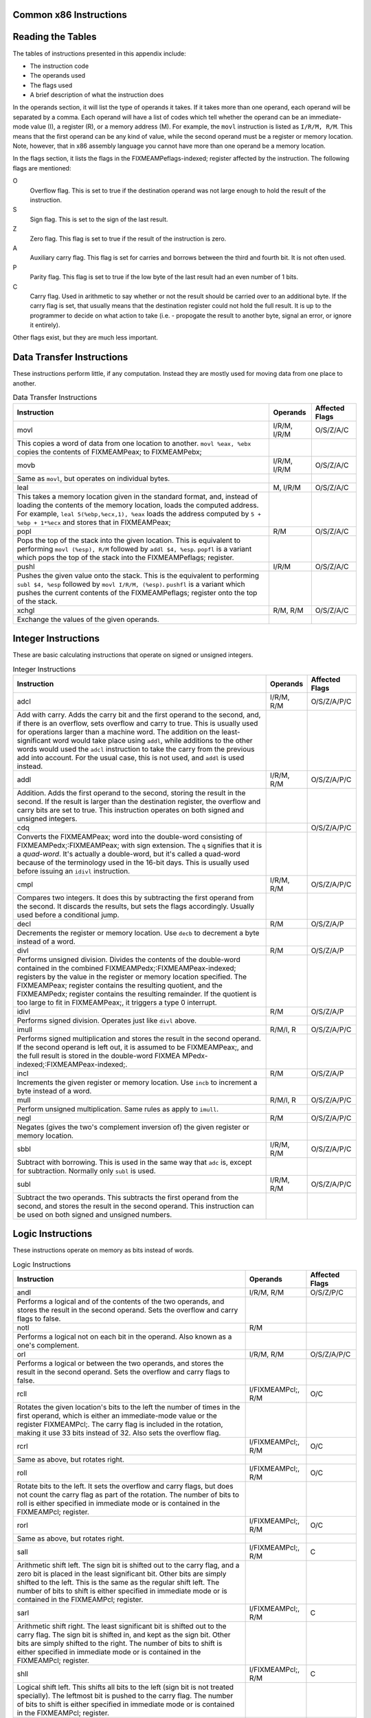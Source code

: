 ..
   Copyright 2002 Jonathan Bartlett

   Permission is granted to copy, distribute and/or modify this
   document under the terms of the GNU Free Documentation License,
   Version 1.1 or any later version published by the Free Software
   Foundation; with no Invariant Sections, with no Front-Cover Texts,
   and with no Back-Cover Texts.  A copy of the license is included in fdl.xml

.. _instructionsappendix:

Common x86 Instructions
=======================

Reading the Tables
==================

The tables of instructions presented in this appendix include:

-  The instruction code

-  The operands used

-  The flags used

-  A brief description of what the instruction does

In the operands section, it will list the type of operands it takes. If
it takes more than one operand, each operand will be separated by a
comma. Each operand will have a list of codes which tell whether the
operand can be an immediate-mode value (I), a register (R), or a memory
address (M). For example, the ``movl`` instruction is listed as
``I/R/M, R/M``. This means that the first operand can be any kind of
value, while the second operand must be a register or memory location.
Note, however, that in x86 assembly language you cannot have more than
one operand be a memory location.

In the flags section, it lists the flags in the FIXMEAMPeflags-indexed;
register affected by the instruction. The following flags are mentioned:

O
   Overflow flag. This is set to true if the destination operand was not
   large enough to hold the result of the instruction.

S
   Sign flag. This is set to the sign of the last result.

Z
   Zero flag. This flag is set to true if the result of the instruction
   is zero.

A
   Auxiliary carry flag. This flag is set for carries and borrows
   between the third and fourth bit. It is not often used.

P
   Parity flag. This flag is set to true if the low byte of the last
   result had an even number of 1 bits.

C
   Carry flag. Used in arithmetic to say whether or not the result
   should be carried over to an additional byte. If the carry flag is
   set, that usually means that the destination register could not hold
   the full result. It is up to the programmer to decide on what action
   to take (i.e. - propogate the result to another byte, signal an
   error, or ignore it entirely).

Other flags exist, but they are much less important.

.. _dtins:

Data Transfer Instructions
==========================

These instructions perform little, if any computation. Instead they are
mostly used for moving data from one place to another.

.. table:: Data Transfer Instructions

   +------------------------------------+--------------+----------------+
   | Instruction                        | Operands     | Affected Flags |
   +====================================+==============+================+
   | movl                               | I/R/M, I/R/M | O/S/Z/A/C      |
   +------------------------------------+--------------+----------------+
   | This copies a word of data from    |              |                |
   | one location to another.           |              |                |
   | ``movl %eax, %ebx`` copies the     |              |                |
   | contents of FIXMEAMPeax; to        |              |                |
   | FIXMEAMPebx;                       |              |                |
   +------------------------------------+--------------+----------------+
   | movb                               | I/R/M, I/R/M | O/S/Z/A/C      |
   +------------------------------------+--------------+----------------+
   | Same as ``movl``, but operates on  |              |                |
   | individual bytes.                  |              |                |
   +------------------------------------+--------------+----------------+
   | leal                               | M, I/R/M     | O/S/Z/A/C      |
   +------------------------------------+--------------+----------------+
   | This takes a memory location given |              |                |
   | in the standard format, and,       |              |                |
   | instead of loading the contents of |              |                |
   | the memory location, loads the     |              |                |
   | computed address. For example,     |              |                |
   | ``leal 5(%ebp,%ecx,1), %eax``      |              |                |
   | loads the address computed by      |              |                |
   | ``5 + %ebp + 1*%ecx`` and stores   |              |                |
   | that in FIXMEAMPeax;               |              |                |
   +------------------------------------+--------------+----------------+
   | popl                               | R/M          | O/S/Z/A/C      |
   +------------------------------------+--------------+----------------+
   | Pops the top of the stack into the |              |                |
   | given location. This is equivalent |              |                |
   | to performing ``movl (%esp), R/M`` |              |                |
   | followed by ``addl $4, %esp``.     |              |                |
   | ``popfl`` is a variant which pops  |              |                |
   | the top of the stack into the      |              |                |
   | FIXMEAMPeflags; register.          |              |                |
   +------------------------------------+--------------+----------------+
   | pushl                              | I/R/M        | O/S/Z/A/C      |
   +------------------------------------+--------------+----------------+
   | Pushes the given value onto the    |              |                |
   | stack. This is the equivalent to   |              |                |
   | performing ``subl $4, %esp``       |              |                |
   | followed by                        |              |                |
   | ``movl I/R/M, (%esp)``. ``pushfl`` |              |                |
   | is a variant which pushes the      |              |                |
   | current contents of the            |              |                |
   | FIXMEAMPeflags; register onto the  |              |                |
   | top of the stack.                  |              |                |
   +------------------------------------+--------------+----------------+
   | xchgl                              | R/M, R/M     | O/S/Z/A/C      |
   +------------------------------------+--------------+----------------+
   | Exchange the values of the given   |              |                |
   | operands.                          |              |                |
   +------------------------------------+--------------+----------------+

.. _intins:

Integer Instructions
====================

These are basic calculating instructions that operate on signed or
unsigned integers.

.. table:: Integer Instructions

   +--------------------------------------+------------+----------------+
   | Instruction                          | Operands   | Affected Flags |
   +======================================+============+================+
   | adcl                                 | I/R/M, R/M | O/S/Z/A/P/C    |
   +--------------------------------------+------------+----------------+
   | Add with carry. Adds the carry bit   |            |                |
   | and the first operand to the second, |            |                |
   | and, if there is an overflow, sets   |            |                |
   | overflow and carry to true. This is  |            |                |
   | usually used for operations larger   |            |                |
   | than a machine word. The addition on |            |                |
   | the least-significant word would     |            |                |
   | take place using ``addl``, while     |            |                |
   | additions to the other words would   |            |                |
   | used the ``adcl`` instruction to     |            |                |
   | take the carry from the previous add |            |                |
   | into account. For the usual case,    |            |                |
   | this is not used, and ``addl`` is    |            |                |
   | used instead.                        |            |                |
   +--------------------------------------+------------+----------------+
   | addl                                 | I/R/M, R/M | O/S/Z/A/P/C    |
   +--------------------------------------+------------+----------------+
   | Addition. Adds the first operand to  |            |                |
   | the second, storing the result in    |            |                |
   | the second. If the result is larger  |            |                |
   | than the destination register, the   |            |                |
   | overflow and carry bits are set to   |            |                |
   | true. This instruction operates on   |            |                |
   | both signed and unsigned integers.   |            |                |
   +--------------------------------------+------------+----------------+
   | cdq                                  |            | O/S/Z/A/P/C    |
   +--------------------------------------+------------+----------------+
   | Converts the FIXMEAMPeax; word into  |            |                |
   | the double-word consisting of        |            |                |
   | FIXMEAMPedx;:FIXMEAMPeax; with sign  |            |                |
   | extension. The ``q`` signifies that  |            |                |
   | it is a *quad-word*. It's actually a |            |                |
   | double-word, but it's called a       |            |                |
   | quad-word because of the terminology |            |                |
   | used in the 16-bit days. This is     |            |                |
   | usually used before issuing an       |            |                |
   | ``idivl`` instruction.               |            |                |
   +--------------------------------------+------------+----------------+
   | cmpl                                 | I/R/M, R/M | O/S/Z/A/P/C    |
   +--------------------------------------+------------+----------------+
   | Compares two integers. It does this  |            |                |
   | by subtracting the first operand     |            |                |
   | from the second. It discards the     |            |                |
   | results, but sets the flags          |            |                |
   | accordingly. Usually used before a   |            |                |
   | conditional jump.                    |            |                |
   +--------------------------------------+------------+----------------+
   | decl                                 | R/M        | O/S/Z/A/P      |
   +--------------------------------------+------------+----------------+
   | Decrements the register or memory    |            |                |
   | location. Use ``decb`` to decrement  |            |                |
   | a byte instead of a word.            |            |                |
   +--------------------------------------+------------+----------------+
   | divl                                 | R/M        | O/S/Z/A/P      |
   +--------------------------------------+------------+----------------+
   | Performs unsigned division. Divides  |            |                |
   | the contents of the double-word      |            |                |
   | contained in the combined            |            |                |
   | FIXMEAMPedx;:FIXMEAMPeax-indexed;    |            |                |
   | registers by the value in the        |            |                |
   | register or memory location          |            |                |
   | specified. The FIXMEAMPeax; register |            |                |
   | contains the resulting quotient, and |            |                |
   | the FIXMEAMPedx; register contains   |            |                |
   | the resulting remainder. If the      |            |                |
   | quotient is too large to fit in      |            |                |
   | FIXMEAMPeax;, it triggers a type 0   |            |                |
   | interrupt.                           |            |                |
   +--------------------------------------+------------+----------------+
   | idivl                                | R/M        | O/S/Z/A/P      |
   +--------------------------------------+------------+----------------+
   | Performs signed division. Operates   |            |                |
   | just like ``divl`` above.            |            |                |
   +--------------------------------------+------------+----------------+
   | imull                                | R/M/I, R   | O/S/Z/A/P/C    |
   +--------------------------------------+------------+----------------+
   | Performs signed multiplication and   |            |                |
   | stores the result in the second      |            |                |
   | operand. If the second operand is    |            |                |
   | left out, it is assumed to be        |            |                |
   | FIXMEAMPeax;, and the full result is |            |                |
   | stored in the double-word            |            |                |
   | FIXMEA                               |            |                |
   | MPedx-indexed;:FIXMEAMPeax-indexed;. |            |                |
   +--------------------------------------+------------+----------------+
   | incl                                 | R/M        | O/S/Z/A/P      |
   +--------------------------------------+------------+----------------+
   | Increments the given register or     |            |                |
   | memory location. Use ``incb`` to     |            |                |
   | increment a byte instead of a word.  |            |                |
   +--------------------------------------+------------+----------------+
   | mull                                 | R/M/I, R   | O/S/Z/A/P/C    |
   +--------------------------------------+------------+----------------+
   | Perform unsigned multiplication.     |            |                |
   | Same rules as apply to ``imull``.    |            |                |
   +--------------------------------------+------------+----------------+
   | negl                                 | R/M        | O/S/Z/A/P/C    |
   +--------------------------------------+------------+----------------+
   | Negates (gives the two's complement  |            |                |
   | inversion of) the given register or  |            |                |
   | memory location.                     |            |                |
   +--------------------------------------+------------+----------------+
   | sbbl                                 | I/R/M, R/M | O/S/Z/A/P/C    |
   +--------------------------------------+------------+----------------+
   | Subtract with borrowing. This is     |            |                |
   | used in the same way that ``adc``    |            |                |
   | is, except for subtraction. Normally |            |                |
   | only ``subl`` is used.               |            |                |
   +--------------------------------------+------------+----------------+
   | subl                                 | I/R/M, R/M | O/S/Z/A/P/C    |
   +--------------------------------------+------------+----------------+
   | Subtract the two operands. This      |            |                |
   | subtracts the first operand from the |            |                |
   | second, and stores the result in the |            |                |
   | second operand. This instruction can |            |                |
   | be used on both signed and unsigned  |            |                |
   | numbers.                             |            |                |
   +--------------------------------------+------------+----------------+

.. _logicins:

Logic Instructions
==================

These instructions operate on memory as bits instead of words.

.. table:: Logic Instructions

   +------------------------------+--------------------+----------------+
   | Instruction                  | Operands           | Affected Flags |
   +==============================+====================+================+
   | andl                         | I/R/M, R/M         | O/S/Z/P/C      |
   +------------------------------+--------------------+----------------+
   | Performs a logical and of    |                    |                |
   | the contents of the two      |                    |                |
   | operands, and stores the     |                    |                |
   | result in the second         |                    |                |
   | operand. Sets the overflow   |                    |                |
   | and carry flags to false.    |                    |                |
   +------------------------------+--------------------+----------------+
   | notl                         | R/M                |                |
   +------------------------------+--------------------+----------------+
   | Performs a logical not on    |                    |                |
   | each bit in the operand.     |                    |                |
   | Also known as a one's        |                    |                |
   | complement.                  |                    |                |
   +------------------------------+--------------------+----------------+
   | orl                          | I/R/M, R/M         | O/S/Z/A/P/C    |
   +------------------------------+--------------------+----------------+
   | Performs a logical or        |                    |                |
   | between the two operands,    |                    |                |
   | and stores the result in the |                    |                |
   | second operand. Sets the     |                    |                |
   | overflow and carry flags to  |                    |                |
   | false.                       |                    |                |
   +------------------------------+--------------------+----------------+
   | rcll                         | I/FIXMEAMPcl;, R/M | O/C            |
   +------------------------------+--------------------+----------------+
   | Rotates the given location's |                    |                |
   | bits to the left the number  |                    |                |
   | of times in the first        |                    |                |
   | operand, which is either an  |                    |                |
   | immediate-mode value or the  |                    |                |
   | register FIXMEAMPcl;. The    |                    |                |
   | carry flag is included in    |                    |                |
   | the rotation, making it use  |                    |                |
   | 33 bits instead of 32. Also  |                    |                |
   | sets the overflow flag.      |                    |                |
   +------------------------------+--------------------+----------------+
   | rcrl                         | I/FIXMEAMPcl;, R/M | O/C            |
   +------------------------------+--------------------+----------------+
   | Same as above, but rotates   |                    |                |
   | right.                       |                    |                |
   +------------------------------+--------------------+----------------+
   | roll                         | I/FIXMEAMPcl;, R/M | O/C            |
   +------------------------------+--------------------+----------------+
   | Rotate bits to the left. It  |                    |                |
   | sets the overflow and carry  |                    |                |
   | flags, but does not count    |                    |                |
   | the carry flag as part of    |                    |                |
   | the rotation. The number of  |                    |                |
   | bits to roll is either       |                    |                |
   | specified in immediate mode  |                    |                |
   | or is contained in the       |                    |                |
   | FIXMEAMPcl; register.        |                    |                |
   +------------------------------+--------------------+----------------+
   | rorl                         | I/FIXMEAMPcl;, R/M | O/C            |
   +------------------------------+--------------------+----------------+
   | Same as above, but rotates   |                    |                |
   | right.                       |                    |                |
   +------------------------------+--------------------+----------------+
   | sall                         | I/FIXMEAMPcl;, R/M | C              |
   +------------------------------+--------------------+----------------+
   | Arithmetic shift left. The   |                    |                |
   | sign bit is shifted out to   |                    |                |
   | the carry flag, and a zero   |                    |                |
   | bit is placed in the least   |                    |                |
   | significant bit. Other bits  |                    |                |
   | are simply shifted to the    |                    |                |
   | left. This is the same as    |                    |                |
   | the regular shift left. The  |                    |                |
   | number of bits to shift is   |                    |                |
   | either specified in          |                    |                |
   | immediate mode or is         |                    |                |
   | contained in the FIXMEAMPcl; |                    |                |
   | register.                    |                    |                |
   +------------------------------+--------------------+----------------+
   | sarl                         | I/FIXMEAMPcl;, R/M | C              |
   +------------------------------+--------------------+----------------+
   | Arithmetic shift right. The  |                    |                |
   | least significant bit is     |                    |                |
   | shifted out to the carry     |                    |                |
   | flag. The sign bit is        |                    |                |
   | shifted in, and kept as the  |                    |                |
   | sign bit. Other bits are     |                    |                |
   | simply shifted to the right. |                    |                |
   | The number of bits to shift  |                    |                |
   | is either specified in       |                    |                |
   | immediate mode or is         |                    |                |
   | contained in the FIXMEAMPcl; |                    |                |
   | register.                    |                    |                |
   +------------------------------+--------------------+----------------+
   | shll                         | I/FIXMEAMPcl;, R/M | C              |
   +------------------------------+--------------------+----------------+
   | Logical shift left. This     |                    |                |
   | shifts all bits to the left  |                    |                |
   | (sign bit is not treated     |                    |                |
   | specially). The leftmost bit |                    |                |
   | is pushed to the carry flag. |                    |                |
   | The number of bits to shift  |                    |                |
   | is either specified in       |                    |                |
   | immediate mode or is         |                    |                |
   | contained in the FIXMEAMPcl; |                    |                |
   | register.                    |                    |                |
   +------------------------------+--------------------+----------------+
   | shrl                         | I/FIXMEAMPcl;, R/M | C              |
   +------------------------------+--------------------+----------------+
   | Logical shift right. This    |                    |                |
   | shifts all bits in the       |                    |                |
   | register to the right (sign  |                    |                |
   | bit is not treated           |                    |                |
   | specially). The rightmost    |                    |                |
   | bit is pushed to the carry   |                    |                |
   | flag. The number of bits to  |                    |                |
   | shift is either specified in |                    |                |
   | immediate mode or is         |                    |                |
   | contained in the FIXMEAMPcl; |                    |                |
   | register.                    |                    |                |
   +------------------------------+--------------------+----------------+
   | testl                        | I/R/M, R/M         | O/S/Z/A/P/C    |
   +------------------------------+--------------------+----------------+
   | Does a logical and of both   |                    |                |
   | operands and discards the    |                    |                |
   | results, but sets the flags  |                    |                |
   | accordingly.                 |                    |                |
   +------------------------------+--------------------+----------------+
   | xorl                         | I/R/M, R/M         | O/S/Z/A/P/C    |
   +------------------------------+--------------------+----------------+
   | Does an exclusive or on the  |                    |                |
   | two operands, and stores the |                    |                |
   | result in the second         |                    |                |
   | operand. Sets the overflow   |                    |                |
   | and carry flags to false.    |                    |                |
   +------------------------------+--------------------+----------------+

.. _flowins:

Flow Control Instructions
=========================

These instructions may alter the flow of the program.

.. table:: Flow Control Instructions

   +-----------------------------+---------------------+----------------+
   | Instruction                 | Operands            | Affected Flags |
   +=============================+=====================+================+
   | call                        | destination address | O/S/Z/A/C      |
   +-----------------------------+---------------------+----------------+
   | This pushes what would be   |                     |                |
   | the next value for          |                     |                |
   | FIXMEAMPeip; onto the       |                     |                |
   | stack, and jumps to the     |                     |                |
   | destination address. Used   |                     |                |
   | for function calls.         |                     |                |
   | Alternatively, the          |                     |                |
   | destination address can be  |                     |                |
   | an asterisk followed by a   |                     |                |
   | register for an indirect    |                     |                |
   | function call. For example, |                     |                |
   | ``call *%eax`` will call    |                     |                |
   | the function at the address |                     |                |
   | in FIXMEAMPeax;.            |                     |                |
   +-----------------------------+---------------------+----------------+
   | int                         | I                   | O/S/Z/A/C      |
   +-----------------------------+---------------------+----------------+
   | Causes an interrupt of the  |                     |                |
   | given number. This is       |                     |                |
   | usually used for system     |                     |                |
   | calls and other kernel      |                     |                |
   | interfaces.                 |                     |                |
   +-----------------------------+---------------------+----------------+
   | Jcc                         | destination address | O/S/Z/A/C      |
   +-----------------------------+---------------------+----------------+
   | Conditional branch. ``cc``  |                     |                |
   | is the *condition code*.    |                     |                |
   | Jumps to the given address  |                     |                |
   | if the condition code is    |                     |                |
   | true (set from the previous |                     |                |
   | instruction, probably a     |                     |                |
   | comparison). Otherwise,     |                     |                |
   | goes to the next            |                     |                |
   | instruction. The condition  |                     |                |
   | codes are:                  |                     |                |
   |                             |                     |                |
   | -  ``[n]a[e]`` - above      |                     |                |
   |    (unsigned greater than). |                     |                |
   |    An ``n`` can be added    |                     |                |
   |    for "not" and an ``e``   |                     |                |
   |    can be added for "or     |                     |                |
   |    equal to"                |                     |                |
   |                             |                     |                |
   | -  ``[n]b[e]`` - below      |                     |                |
   |    (unsigned less than)     |                     |                |
   |                             |                     |                |
   | -  ``[n]e`` - equal to      |                     |                |
   |                             |                     |                |
   | -  ``[n]z`` - zero          |                     |                |
   |                             |                     |                |
   | -  ``[n]g[e]`` - greater    |                     |                |
   |    than (signed comparison) |                     |                |
   |                             |                     |                |
   | -  ``[n]l[e]`` - less than  |                     |                |
   |    (signed comparison)      |                     |                |
   |                             |                     |                |
   | -  ``[n]c`` - carry flag    |                     |                |
   |    set                      |                     |                |
   |                             |                     |                |
   | -  ``[n]o`` - overflow flag |                     |                |
   |    set                      |                     |                |
   |                             |                     |                |
   | -  ``[p]p`` - parity flag   |                     |                |
   |    set                      |                     |                |
   |                             |                     |                |
   | -  ``[n]s`` - sign flag set |                     |                |
   |                             |                     |                |
   | -  ``ecxz`` - FIXMEAMPecx;  |                     |                |
   |    is zero                  |                     |                |
   +-----------------------------+---------------------+----------------+
   | jmp                         | destination address | O/S/Z/A/C      |
   +-----------------------------+---------------------+----------------+
   | An unconditional jump. This |                     |                |
   | simply sets FIXMEAMPeip; to |                     |                |
   | the destination address.    |                     |                |
   | Alternatively, the          |                     |                |
   | destination address can be  |                     |                |
   | an asterisk followed by a   |                     |                |
   | register for an indirect    |                     |                |
   | jump. For example,          |                     |                |
   | ``jmp *%eax`` will jump to  |                     |                |
   | the address in              |                     |                |
   | FIXMEAMPeax;.               |                     |                |
   +-----------------------------+---------------------+----------------+
   | ret                         |                     | O/S/Z/A/C      |
   +-----------------------------+---------------------+----------------+
   | Pops a value off of the     |                     |                |
   | stack and then sets         |                     |                |
   | FIXMEAMPeip; to that value. |                     |                |
   | Used to return from         |                     |                |
   | function calls.             |                     |                |
   +-----------------------------+---------------------+----------------+

.. _dirins:

Assembler Directives
====================

These are instructions to the assembler and linker, instead of
instructions to the processor. These are used to help the assembler put
your code together properly, and make it easier to use.

.. table:: Assembler Directives

   +-------------------------------------------------+-------------------+
   | Directive                                       | Operands          |
   +=================================================+===================+
   | .ascii                                          | QUOTED STRING     |
   +-------------------------------------------------+-------------------+
   | Takes the given quoted string and converts it   |                   |
   | into byte data.                                 |                   |
   +-------------------------------------------------+-------------------+
   | .byte                                           | VALUES            |
   +-------------------------------------------------+-------------------+
   | Takes a comma-separated list of values and      |                   |
   | inserts them right there in the program as      |                   |
   | data.                                           |                   |
   +-------------------------------------------------+-------------------+
   | .endr                                           |                   |
   +-------------------------------------------------+-------------------+
   | Ends a repeating section defined with           |                   |
   | ``.rept``.                                      |                   |
   +-------------------------------------------------+-------------------+
   | .equ                                            | LABEL, VALUE      |
   +-------------------------------------------------+-------------------+
   | Sets the given label equivalent to the given    |                   |
   | value. The value can be a number, a character,  |                   |
   | or an constant expression that evaluates to a a |                   |
   | number or character. From that point on, use of |                   |
   | the label will be substituted for the given     |                   |
   | value.                                          |                   |
   +-------------------------------------------------+-------------------+
   | .globl                                          | LABEL             |
   +-------------------------------------------------+-------------------+
   | Sets the given label as global, meaning that it |                   |
   | can be used from separately-compiled object     |                   |
   | files.                                          |                   |
   +-------------------------------------------------+-------------------+
   | .include                                        | FILE              |
   +-------------------------------------------------+-------------------+
   | Includes the given file just as if it were      |                   |
   | typed in right there.                           |                   |
   +-------------------------------------------------+-------------------+
   | .lcomm                                          | SYMBOL, SIZE      |
   +-------------------------------------------------+-------------------+
   | This is used in the ``.bss`` section to specify |                   |
   | storage that should be allocated when the       |                   |
   | program is executed. Defines the symbol with    |                   |
   | the address where the storage will be located,  |                   |
   | and makes sure that it is the given number of   |                   |
   | bytes long.                                     |                   |
   +-------------------------------------------------+-------------------+
   | .long                                           | VALUES            |
   +-------------------------------------------------+-------------------+
   | Takes a sequence of numbers separated by        |                   |
   | commas, and inserts those numbers as 4-byte     |                   |
   | words right where they are in the program.      |                   |
   +-------------------------------------------------+-------------------+
   | .rept                                           | COUNT             |
   +-------------------------------------------------+-------------------+
   | Repeats everything between this directive and   |                   |
   | the ``.endr`` directives the number of times    |                   |
   | specified.                                      |                   |
   +-------------------------------------------------+-------------------+
   | .section                                        | SECTION NAME      |
   +-------------------------------------------------+-------------------+
   | Switches the section that is being worked on.   |                   |
   | Common sections include ``.text`` (for code),   |                   |
   | ``.data`` (for data embedded in the program     |                   |
   | itself), and ``.bss`` (for uninitialized global |                   |
   | data).                                          |                   |
   +-------------------------------------------------+-------------------+
   | .type                                           | SYMBOL, @function |
   +-------------------------------------------------+-------------------+
   | Tells the linker that the given symbol is a     |                   |
   | function.                                       |                   |
   +-------------------------------------------------+-------------------+

Differences in Other Syntaxes and Terminology
=============================================

The syntax for assembly language used in this book is known at the
*ATFIXMEAMPamp;T* syntax. It is the one supported by the GNU tool chain
that comes standard with every Linux distribution. However, the official
syntax for x86 assembly language (known as the Intel syntax) is
different. It is the same assembly language for the same platform, but
it looks different. Some of the differences include:

-  In Intel syntax, the operands of instructions are often reversed. The
   destination operand is listed before the source operand.

-  In Intel syntax, registers are not prefixed with the percent sign
   (``%``).

-  In Intel syntax, a dollar-sign (``$``) is not required to do
   immediate-mode addressing. Instead, non-immediate addressing is
   accomplished by surrounding the address with brackets (``[]``).

-  In Intel syntax, the instruction name does not include the size of
   data being moved. If that is ambiguous, it is explicitly stated as
   ``BYTE``, ``WORD``, or ``DWORD`` immediately after the instruction
   name.

-  The way that memory addresses are represented in Intel assembly
   language is much different (shown below).

-  Because the x86 processor line originally started out as a 16-bit
   processor, most literature about x86 processors refer to words as
   16-bit values, and call 32-bit values double words. However, we use
   the term "word" to refer to the standard register size on a
   processor, which is 32 bits on an x86 processor. The syntax also
   keeps this naming convention - ``DWORD`` stands for "double word" in
   Intel syntax and is used for standard-sized registers, which we would
   call simply a "word".

-  Intel assembly language has the ability to address memory as a
   segment/offset pair. We do not mention this because Linux does not
   support segmented memory, and is therefore irrelevant to normal Linux
   programming.

Other differences exist, but they are small in comparison. To show some
of the differences, consider the following instruction:

::

   movl %eax, 8(%ebx,%edi,4)

In Intel syntax, this would be written as:

::

   mov  [8 + %ebx + 1 * edi], eax

The memory reference is a bit easier to read than its ATFIXMEAMPamp;T
counterpart because it spells out exactly how the address will be
computed. However, but the order of operands in Intel syntax can be
confusing.

Where to Go for More Information
================================

Intel has a set of comprehensive guides to their processors. These are
available at http://www.intel.com/design/pentium/manuals/ Note that all
of these use the Intel syntax, not the ATFIXMEAMPamp;T syntax. The most
important ones are their IA-32 Intel Architecture Software Developer's
Manual in its three volumes::

-  Volume 1: System Programming Guide
   (http://developer.intel.com/design/pentium4/manuals/245470.htm)

-  Volume 2: Instruction Set Reference
   (http://developer.intel.com/design/pentium4/manuals/245471.htm)

-  Volume 3: System Programming Guide
   (http://developer.intel.com/design/pentium4/manuals/245472.htm)

In addition, you can find a lot of information in the manual for the GNU
assembler, available online at
http://www.gnu.org/software/binutils/manual/gas-2.9.1/as.html.
Similarly, the manual for the GNU linker is available online at
http://www.gnu.org/software/binutils/manual/ld-2.9.1/ld.html.
